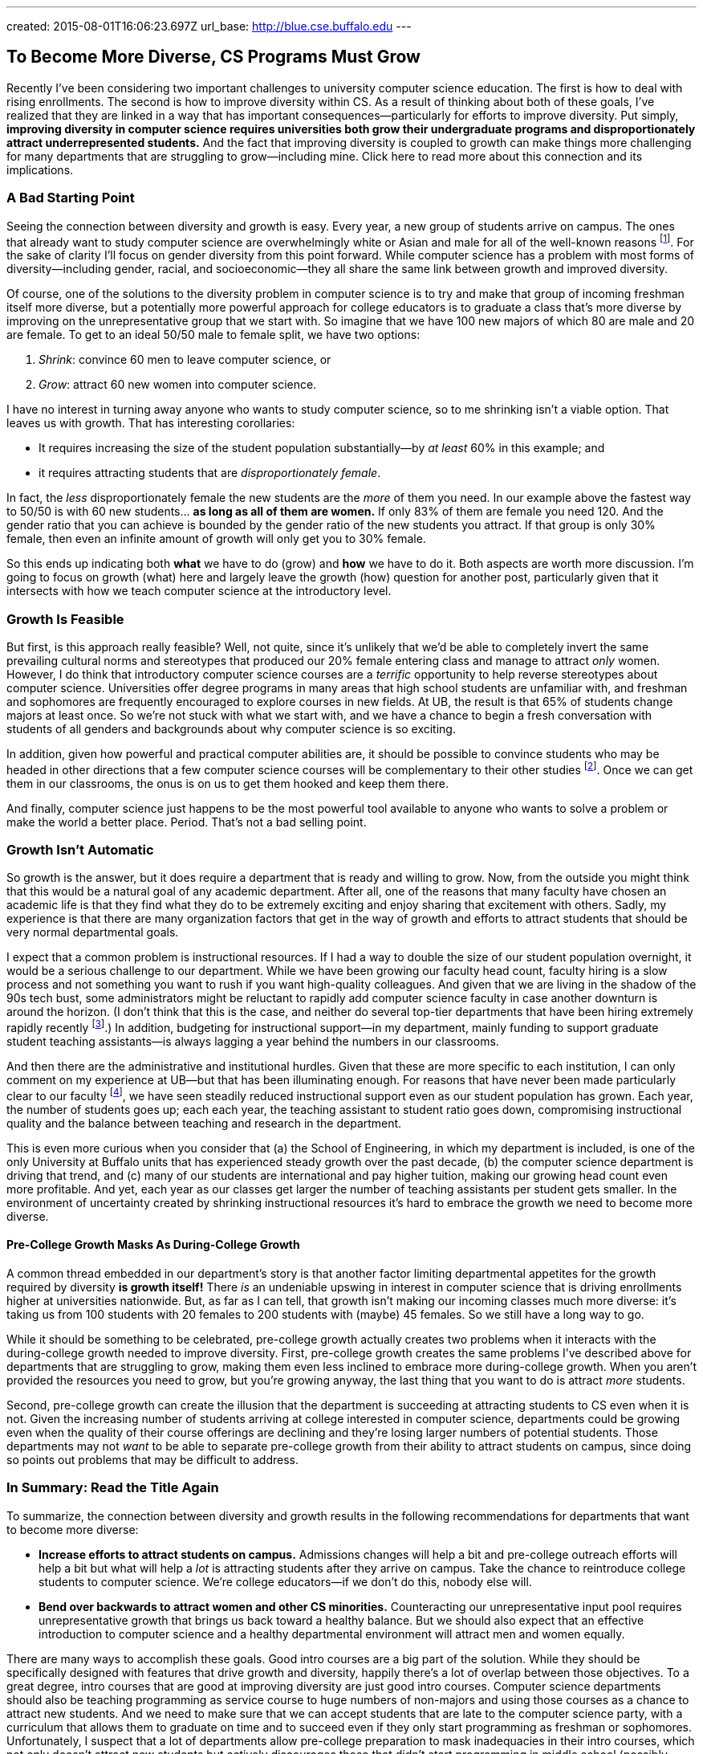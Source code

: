 ---
created: 2015-08-01T16:06:23.697Z
url_base: http://blue.cse.buffalo.edu
---

== To Become More Diverse, CS Programs Must Grow

[.snippet]
--
//
[.lead]
Recently I've been considering two important challenges to university
computer science education.
//
The first is how to deal with rising enrollments.
//
The second is how to improve diversity within CS.
As a result of thinking about both of these goals, I've realized that they
are linked in a way that has important consequences--particularly for efforts
to improve diversity.
//
Put simply, *improving diversity in computer science requires universities
both grow their undergraduate programs and disproportionately attract
underrepresented students.*
//
And the fact that improving diversity is coupled to growth can make things
more challenging for many departments that are struggling to grow--including
mine.
//
[.readmore.remove]#Click here to read more about this connection and its
implications.#
//
--

=== A Bad Starting Point

Seeing the connection between diversity and growth is easy.
//
Every year, a new group of students arrive on campus.
//
The ones that already want to study computer science are overwhelmingly white
or Asian and male for all of the well-known reasons footnote:[Cultural
stereotypes, role model, video games, etc.].
//
For the sake of clarity I'll focus on gender diversity from this point
forward.
//
While computer science has a problem with most forms of diversity--including
gender, racial, and socioeconomic--they all share the same link between
growth and improved diversity.

Of course, one of the solutions to the diversity problem in computer science
is to try and make that group of incoming freshman itself more diverse, but a
potentially more powerful approach for college educators is to graduate a
class that's more diverse by improving on the unrepresentative group that we
start with.
//
So imagine that we have 100 new majors of which 80 are male and 20 are
female.
//
To get to an ideal 50/50 male to female split, we have two options:

. _Shrink_: convince 60 men to leave computer science, or
//
. _Grow_: attract 60 new women into computer science.

I have no interest in turning away anyone who wants to study computer
science, so to me shrinking isn't a viable option.
//
That leaves us with growth.
//
That has interesting corollaries:

* It requires increasing the size of the student population substantially--by
_at least_ 60% in this example; and
//
* it requires attracting students that are _disproportionately female_.

In fact, the _less_ disproportionately female the new students are the _more_ of
them you need.
//
In our example above the fastest way to 50/50 is with 60 new students... *as
long as all of them are women.*
//
If only 83% of them are female you need 120.
//
And the gender ratio that you can achieve is bounded by the gender ratio of
the new students you attract.
//
If that group is only 30% female, then even an infinite amount of growth will
only get you to 30% female.

So this ends up indicating both *what* we have to do (grow) and *how* we have
to do it. Both aspects are worth more discussion.
//
I'm going to focus on growth (what) here and largely leave the growth (how)
question for another post, particularly given that it intersects with how we
teach computer science at the introductory level.

=== Growth Is Feasible

But first, is this approach really feasible? Well, not quite, since it's
unlikely that we'd be able to completely invert the same prevailing cultural
norms and stereotypes that produced our 20% female entering class and manage
to attract _only_ women.
//
However, I do think that introductory computer science courses are a
_terrific_ opportunity to help reverse stereotypes about computer science.
//
Universities offer degree programs in many areas that high school students
are unfamiliar with, and freshman and sophomores are frequently
encouraged to explore courses in new fields.
//
At UB, the result is that 65% of students change majors at least once.
//
[.pullquote]#So we're not stuck with what we start with, and we have a chance
to begin a fresh conversation with students of all genders and backgrounds
about why computer science is so exciting.#

In addition, given how powerful and practical computer abilities are, it
should be possible to convince students who may be headed in other directions
that a few computer science courses will be complementary to their other
studies footnote:[It helps that this is also true. 75% of Harvard
undergraduates now take an introductory computer science course designed for
majors.].
//
Once we can get them in our classrooms, the onus is on us to get them hooked
and keep them there.

And finally, computer science just happens to be the most powerful tool
available to anyone who wants to solve a problem or make the world a better
place.
//
Period.
//
That's not a bad selling point.

=== Growth Isn't Automatic

So growth is the answer, but it does require a department that is ready and
willing to grow.
//
Now, from the outside you might think that this would be a natural goal of
any academic department.
//
After all, one of the reasons that many faculty have chosen an academic life
is that they find what they do to be extremely exciting and enjoy sharing
that excitement with others.
//
Sadly, my experience is that there are many organization factors that get in
the way of growth and efforts to attract students that should be very normal
departmental goals.

I expect that a common problem is instructional resources.
//
If I had a way to double the size of our student population overnight, it
would be a serious challenge to our department.
//
While we have been growing our faculty head count, faculty hiring is a slow
process and not something you want to rush if you want high-quality
colleagues.
//
And given that we are living in the shadow of the 90s tech bust, some
administrators might be reluctant to rapidly add computer science faculty in
case another downturn is around the horizon.
//
(I don't think that this is the case, and neither do several top-tier
departments that have been hiring extremely rapidly recently
footnote:[Top-tier departments can probably get away with rapid burst of
hiring, given their ability to woo away multiple top candidates from
less-prestigious institutions.].)
//
In addition, budgeting for instructional support--in my department, mainly
funding to support graduate student teaching assistants--is always lagging a
year behind the numbers in our classrooms.

And then there are the administrative and institutional hurdles.
//
Given that these are more specific to each institution, I can only comment on
my experience at UB--but that has been illuminating enough.
//
For reasons that have never been made particularly clear to our faculty
footnote:[And that I will resist, speculating about, at least for now.], we
have seen steadily reduced instructional support even as our student
population has grown.
//
Each year, the number of students goes up; each each year, the teaching
assistant to student ratio goes down, compromising instructional quality and
the balance between teaching and research in the department.

This is even more curious when you consider that (a) the School of
Engineering, in which my department is included, is one of the only
University at Buffalo units that has experienced steady growth over the past
decade, (b) the computer science department is driving that trend, and (c)
many of our students are international and pay higher tuition, making our
growing head count even more profitable.
//
And yet, each year as our classes get larger the number of teaching
assistants per student gets smaller.
//
[.pullquote]#In the environment of uncertainty created by shrinking instructional
resources it's hard to embrace the growth we need to become more diverse.#

==== Pre-College Growth Masks As During-College Growth

A common thread embedded in our department's story is that another factor
limiting departmental appetites for the growth required by diversity *is
growth itself!*
//
There _is_ an undeniable upswing in interest in computer science that is
driving enrollments higher at universities nationwide.
//
But, as far as I can tell, that growth isn't making our incoming classes much
more diverse: it's taking us from 100 students with 20 females to 200
students with (maybe) 45 females.
//
So we still have a long way to go.

While it should be something to be celebrated, pre-college growth actually
creates two problems when it interacts with the during-college growth needed
to improve diversity.
//
First, pre-college growth creates the same problems I've described above for
departments that are struggling to grow, making them even less inclined to
embrace more during-college growth.
//
When you aren't provided the resources you need to grow, but you're growing
anyway, the last thing that you want to do is attract _more_ students.

Second, pre-college growth can create the illusion that the department is
succeeding at attracting students to CS even when it is not.
//
Given the increasing number of students arriving at college interested in
computer science, departments could be growing even when the quality of their
course offerings are declining and they're losing larger numbers of potential
students.
//
Those departments may not _want_ to be able to separate pre-college growth
from their ability to attract students on campus, since doing so points out
problems that may be difficult to address.

=== In Summary: Read the Title Again

To summarize, the connection between diversity and growth results in the
following recommendations for departments that want to become more diverse:

* *Increase efforts to attract students on campus.*
//
Admissions changes will help a bit and pre-college outreach efforts will help
a bit but what will help a _lot_ is attracting students after they arrive on
campus.
//
Take the chance to reintroduce college students to computer science.
//
We're college educators--if we don't do this, nobody else will.
//
* *Bend over backwards to attract women and other CS minorities.*
//
Counteracting our unrepresentative input pool requires unrepresentative
growth that brings us back toward a healthy balance.
//
But we should also expect that an effective introduction to computer science
and a healthy departmental environment will attract men and women equally.

There are many ways to accomplish these goals.
//
Good intro courses are a big part of the solution.
//
While they should be specifically designed with features that drive growth
and diversity, happily there's a lot of overlap between those objectives.
//
[.pullquote]#To a great degree, intro courses that are good at improving
diversity are just good intro courses.#
//
Computer science departments should also be teaching programming as service
course to huge numbers of non-majors and using those courses as a chance to
attract new students.
//
And we need to make sure that we can accept students that are late to the
computer science party, with a curriculum that allows them to graduate on
time and to succeed even if they only start programming as freshman or
sophomores.
//
Unfortunately, I suspect that a lot of departments allow pre-college
preparation to mask inadequacies in their intro courses, which not only
doesn't attract new students but actively discourages those that didn't start
programming in middle school (possibly women) or didn't have access to a
computer at home (possibly poorer students).

Messaging and on-campus outreach are also important.
//
Departments need to send strong positive signals to women and other
minorities through promotional materials, hiring, and when recognizing
student achievement.
//
Promoting student organizations that specifically try to address diversity in
STEM (like http://www.scientistafoundation.com/[Scientista]) is important,
and it's equally ensure that more general computer science student groups
that _don't_ have improving diversity as their charter (like the
https://www.acm.org/chapters/students[ACM student chapters]) recognize the
importance of this issue and work with the department to address it.
//
And we need to make sure that underrepresented groups find a welcoming home
in our field, which requires confronting the overrepresented groups (men)
with the problems that are sometimes created by their behavior.

==== Growth and diversity: an approach that works

Finally, while at some level the connection is pure math, it's nice to see it
reinforced by some empirical evidence.
//
At Harvard, the enormous success of
[.spelling_exception]#http://www.thecrimson.com/article/2014/9/11/cs50-breaks-enrollment-records/[CS50]#
seems to be
https://medium.com/@winniewu/race-and-gender-among-computer-science-concentrators-at-harvard-1c1943a20457[improving
diversity].
//
And at [.spelling_exception]#Harvey Mudd#,
http://www.nytimes.com/2012/04/03/science/giving-women-the-access-code.html[well-publicized
efforts to increase diversity] seem to also be
http://tsl.news/articles/2013/2/22/news/3604-computer-science-departments-under-strain[driving growth].
//
So efforts at growth help improve diversity, while efforts at improving
diversity also drive growth.
//
Two good things you can have together in a package deal--as long as you're
able to embrace both.
